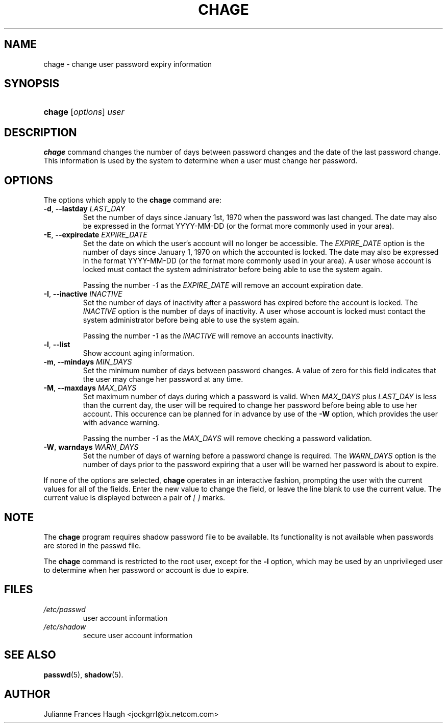 .\" ** You probably do not want to edit this file directly **
.\" It was generated using the DocBook XSL Stylesheets (version 1.69.0).
.\" Instead of manually editing it, you probably should edit the DocBook XML
.\" source for it and then use the DocBook XSL Stylesheets to regenerate it.
.TH "CHAGE" "1" "08/09/2005" "User Commands" "User Commands"
.\" disable hyphenation
.nh
.\" disable justification (adjust text to left margin only)
.ad l
.SH "NAME"
chage \- change user password expiry information
.SH "SYNOPSIS"
.HP 6
\fBchage\fR [\fIoptions\fR] \fIuser\fR
.SH "DESCRIPTION"
.PP
\fBchage\fR 
command changes the number of days between password changes and the date of the last password change. This information is used by the system to determine when a user must change her password.
.SH "OPTIONS"
.PP
The options which apply to the 
\fBchage\fR 
command are:
.TP
\fB\-d\fR, \fB\-\-lastday\fR \fILAST_DAY\fR
Set the number of days since January 1st, 1970 when the password was last changed. The date may also be expressed in the format YYYY\-MM\-DD (or the format more commonly used in your area).
.TP
\fB\-E\fR, \fB\-\-expiredate\fR \fIEXPIRE_DATE\fR
Set the date on which the user's account will no longer be accessible. The 
\fIEXPIRE_DATE\fR 
option is the number of days since January 1, 1970 on which the accounted is locked. The date may also be expressed in the format YYYY\-MM\-DD (or the format more commonly used in your area). A user whose account is locked must contact the system administrator before being able to use the system again.

Passing the number 
\fI\-1\fR 
as the 
\fIEXPIRE_DATE\fR 
will remove an account expiration date.
.TP
\fB\-I\fR, \fB\-\-inactive\fR \fIINACTIVE\fR
Set the number of days of inactivity after a password has expired before the account is locked. The 
\fIINACTIVE\fR 
option is the number of days of inactivity. A user whose account is locked must contact the system administrator before being able to use the system again.

Passing the number 
\fI\-1\fR 
as the 
\fIINACTIVE\fR 
will remove an accounts inactivity.
.TP
\fB\-l\fR, \fB\-\-list\fR
Show account aging information.
.TP
\fB\-m\fR, \fB\-\-mindays\fR \fIMIN_DAYS\fR
Set the minimum number of days between password changes. A value of zero for this field indicates that the user may change her password at any time.
.TP
\fB\-M\fR, \fB\-\-maxdays\fR \fIMAX_DAYS\fR
Set maximum number of days during which a password is valid. When 
\fIMAX_DAYS\fR 
plus 
\fILAST_DAY\fR 
is less than the current day, the user will be required to change her password before being able to use her account. This occurence can be planned for in advance by use of the 
\fB\-W\fR 
option, which provides the user with advance warning.

Passing the number 
\fI\-1\fR 
as the 
\fIMAX_DAYS\fR 
will remove checking a password validation.
.TP
\fB\-W\fR, \fBwarndays\fR \fIWARN_DAYS\fR
Set the number of days of warning before a password change is required. The 
\fIWARN_DAYS\fR 
option is the number of days prior to the password expiring that a user will be warned her password is about to expire.
.PP
If none of the options are selected, 
\fBchage\fR 
operates in an interactive fashion, prompting the user with the current values for all of the fields. Enter the new value to change the field, or leave the line blank to use the current value. The current value is displayed between a pair of 
\fI[ ]\fR 
marks.
.SH "NOTE"
.PP
The 
\fBchage\fR 
program requires shadow password file to be available. Its functionality is not available when passwords are stored in the passwd file.
.PP
The 
\fBchage\fR 
command is restricted to the root user, except for the 
\fB\-l\fR 
option, which may be used by an unprivileged user to determine when her password or account is due to expire.
.SH "FILES"
.TP
\fI/etc/passwd\fR
user account information
.TP
\fI/etc/shadow\fR
secure user account information
.SH "SEE ALSO"
.PP
\fBpasswd\fR(5), 
\fBshadow\fR(5).
.SH "AUTHOR"
.PP
Julianne Frances Haugh <jockgrrl@ix.netcom.com>
